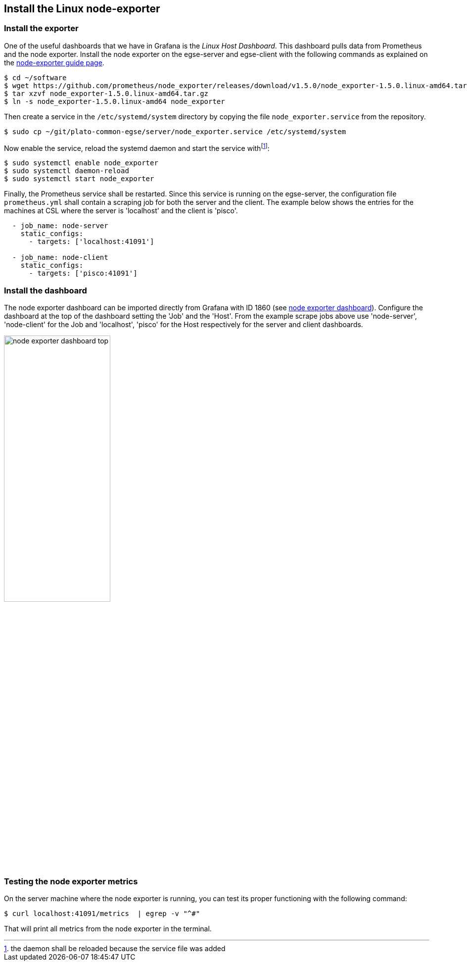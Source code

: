 [#node-exporter-install]
== Install the Linux node-exporter

=== Install the exporter

One of the useful dashboards that we have in Grafana is the _Linux Host Dashboard_. This dashboard pulls data from Prometheus and the node exporter. Install the node exporter on the egse-server and egse-client with the following commands as explained on the https://prometheus.io/docs/guides/node-exporter/#monitoring-linux-host-metrics-with-the-node-exporter[node-exporter guide page].
----
$ cd ~/software
$ wget https://github.com/prometheus/node_exporter/releases/download/v1.5.0/node_exporter-1.5.0.linux-amd64.tar.gz
$ tar xzvf node_exporter-1.5.0.linux-amd64.tar.gz
$ ln -s node_exporter-1.5.0.linux-amd64 node_exporter
----

Then create a service in the `/etc/systemd/system` directory by copying the file `node_exporter.service` from the repository.
----
$ sudo cp ~/git/plato-common-egse/server/node_exporter.service /etc/systemd/system
----
Now enable the service, reload the systemd daemon and start the service withfootnote:[the daemon shall be reloaded because the service file was added]:
----
$ sudo systemctl enable node_exporter
$ sudo systemctl daemon-reload
$ sudo systemctl start node_exporter
----

Finally, the Prometheus service shall be restarted. Since this service is running on the egse-server, the configuration file `prometheus.yml` shall contain a scraping job for both the server and the client. The example below shows the entries for the machines at CSL where the server is 'localhost' and the client is 'pisco'.
----
  - job_name: node-server
    static_configs:
      - targets: ['localhost:41091']

  - job_name: node-client
    static_configs:
      - targets: ['pisco:41091']
----


=== Install the dashboard

The node exporter dashboard can be imported directly from Grafana with ID 1860 (see https://grafana.com/grafana/dashboards/1860-node-exporter-full/[node exporter dashboard]). Configure the dashboard at the top of the dashboard setting the 'Job' and the 'Host'. From the example scrape jobs above use 'node-server', 'node-client' for the Job and 'localhost', 'pisco' for the Host respectively for the server and client dashboards.

image::../images/node-exporter-dashboard-top.png[width=50%,align="center", id="ccd-numbering-cgse"]

=== Testing the node exporter metrics

On the server machine where the node exporter is running, you can test its proper functioning with the following command:
----
$ curl localhost:41091/metrics  | egrep -v "^#"
----

That will print all metrics from the node exporter in the terminal.
